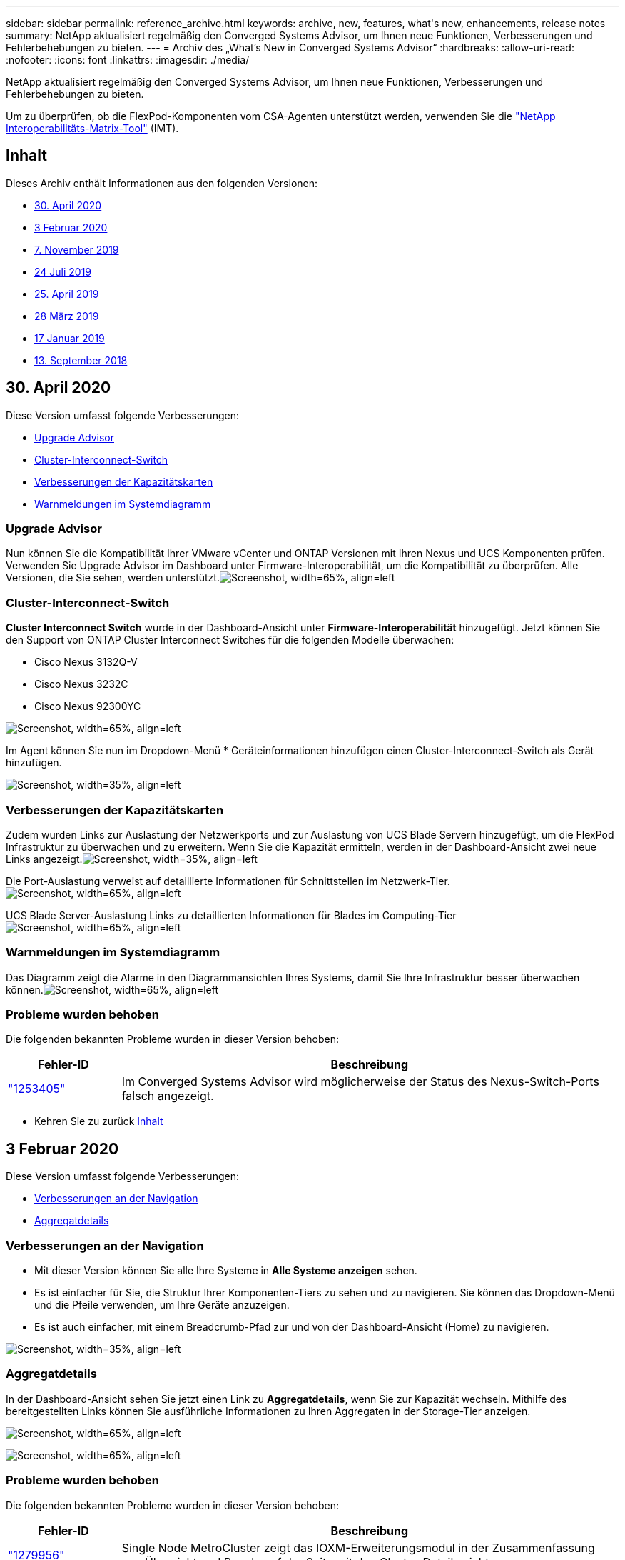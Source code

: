 ---
sidebar: sidebar 
permalink: reference_archive.html 
keywords: archive, new, features, what&apos;s new, enhancements, release notes 
summary: NetApp aktualisiert regelmäßig den Converged Systems Advisor, um Ihnen neue Funktionen, Verbesserungen und Fehlerbehebungen zu bieten. 
---
= Archiv des „What's New in Converged Systems Advisor“
:hardbreaks:
:allow-uri-read: 
:nofooter: 
:icons: font
:linkattrs: 
:imagesdir: ./media/


[role="lead"]
NetApp aktualisiert regelmäßig den Converged Systems Advisor, um Ihnen neue Funktionen, Verbesserungen und Fehlerbehebungen zu bieten.

Um zu überprüfen, ob die FlexPod-Komponenten vom CSA-Agenten unterstützt werden, verwenden Sie die http://mysupport.netapp.com/matrix["NetApp Interoperabilitäts-Matrix-Tool"^] (IMT).



== Inhalt

Dieses Archiv enthält Informationen aus den folgenden Versionen:

* <<30. April 2020>>
* <<3 Februar 2020>>
* <<7. November 2019>>
* <<24 Juli 2019>>
* <<25. April 2019>>
* <<28 März 2019>>
* <<17 Januar 2019>>
* <<13. September 2018>>




== 30. April 2020

Diese Version umfasst folgende Verbesserungen:

* <<Upgrade Advisor>>
* <<Cluster-Interconnect-Switch>>
* <<Verbesserungen der Kapazitätskarten>>
* <<Warnmeldungen im Systemdiagramm>>




=== Upgrade Advisor

Nun können Sie die Kompatibilität Ihrer VMware vCenter und ONTAP Versionen mit Ihren Nexus und UCS Komponenten prüfen. Verwenden Sie Upgrade Advisor im Dashboard unter Firmware-Interoperabilität, um die Kompatibilität zu überprüfen. Alle Versionen, die Sie sehen, werden unterstützt.image:screenshot_upgrade_advisor_screen_no_change.png["Screenshot, width=65%, align=left"]



=== Cluster-Interconnect-Switch

*Cluster Interconnect Switch* wurde in der Dashboard-Ansicht unter *Firmware-Interoperabilität* hinzugefügt. Jetzt können Sie den Support von ONTAP Cluster Interconnect Switches für die folgenden Modelle überwachen:

* Cisco Nexus 3132Q-V
* Cisco Nexus 3232C
* Cisco Nexus 92300YC


image:screenshot_firmware_interoperability_CIS.png["Screenshot, width=65%, align=left"]

Im Agent können Sie nun im Dropdown-Menü * Geräteinformationen hinzufügen einen Cluster-Interconnect-Switch als Gerät hinzufügen.

image:screenshot_add_device_cis.png["Screenshot, width=35%, align=left"]



=== Verbesserungen der Kapazitätskarten

Zudem wurden Links zur Auslastung der Netzwerkports und zur Auslastung von UCS Blade Servern hinzugefügt, um die FlexPod Infrastruktur zu überwachen und zu erweitern. Wenn Sie die Kapazität ermitteln, werden in der Dashboard-Ansicht zwei neue Links angezeigt.image:screenshot_capacity_card_with_port_and_UCS_blade_utilization.png["Screenshot, width=35%, align=left"]

Die Port-Auslastung verweist auf detaillierte Informationen für Schnittstellen im Netzwerk-Tier.image:screenshot_network_port_utilization_screen.png["Screenshot, width=65%, align=left"]

UCS Blade Server-Auslastung Links zu detaillierten Informationen für Blades im Computing-Tierimage:screenshot_compute_detailed_information_for_UCS_blade_utilization.png["Screenshot, width=65%, align=left"]



=== Warnmeldungen im Systemdiagramm

Das Diagramm zeigt die Alarme in den Diagrammansichten Ihres Systems, damit Sie Ihre Infrastruktur besser überwachen können.image:screenshot_diagram_with_alert_bubble.jpg["Screenshot, width=65%, align=left"]



=== Probleme wurden behoben

Die folgenden bekannten Probleme wurden in dieser Version behoben:

[cols="12,53"]
|===
| Fehler-ID | Beschreibung 


| https://mysupport.netapp.com/NOW/cgi-bin/bol?Type=Detail&Display=1253405["1253405"^] | Im Converged Systems Advisor wird möglicherweise der Status des Nexus-Switch-Ports falsch angezeigt. 
|===
* Kehren Sie zu zurück <<Inhalt>>




== 3 Februar 2020

Diese Version umfasst folgende Verbesserungen:

* <<Verbesserungen an der Navigation>>
* <<Aggregatdetails>>




=== Verbesserungen an der Navigation

* Mit dieser Version können Sie alle Ihre Systeme in *Alle Systeme anzeigen* sehen.
* Es ist einfacher für Sie, die Struktur Ihrer Komponenten-Tiers zu sehen und zu navigieren. Sie können das Dropdown-Menü und die Pfeile verwenden, um Ihre Geräte anzuzeigen.
* Es ist auch einfacher, mit einem Breadcrumb-Pfad zur und von der Dashboard-Ansicht (Home) zu navigieren.


image:screenshot-new_storage_dropdown.gif["Screenshot, width=35%, align=left"]



=== Aggregatdetails

In der Dashboard-Ansicht sehen Sie jetzt einen Link zu *Aggregatdetails*, wenn Sie zur Kapazität wechseln. Mithilfe des bereitgestellten Links können Sie ausführliche Informationen zu Ihren Aggregaten in der Storage-Tier anzeigen.

image:screenshot_redcloud_new-capacity-card.gif["Screenshot, width=65%, align=left"]

image:screenshot_redcloud_new-aggregate_details.gif["Screenshot, width=65%, align=left"]



=== Probleme wurden behoben

Die folgenden bekannten Probleme wurden in dieser Version behoben:

[cols="12,53"]
|===
| Fehler-ID | Beschreibung 


| https://mysupport.netapp.com/NOW/cgi-bin/bol?Type=Detail&Display=1279956["1279956"^] | Single Node MetroCluster zeigt das IOXM-Erweiterungsmodul in der Zusammenfassung von Übersicht und Regeln auf der Seite mit den Cluster-Details nicht an. 
|===
* Kehren Sie zu zurück <<Inhalt>>




== 7. November 2019


NOTE: Alle neuen Funktionen und Verbesserungen in dieser Version werden automatisch bereitgestellt, nachdem Sie den FlexPod zu Converged Systems Advisor hinzugefügt haben. Befolgen Sie die Anweisungen unter link:task_getting_started.html["Erste Schritte"] Fügen Sie Ihren FlexPod als konvergente Infrastruktur beim Converged Systems Advisor hinzu.

Diese Version umfasst die folgenden neuen Funktionen und Verbesserungen:

* <<MetroCluster Awareness>>
* <<NVMe Awareness>>
* <<Verbesserte Interoperabilitätsfunktionalität>>




=== MetroCluster Awareness

Converged Systems Advisor unterstützt jetzt das Hinzufügen eines MetroCluster FlexPod Standorts als konvergente Infrastruktur. Analysen können nun den Zustand beider Seiten des MetroCluster bestimmen.



=== NVMe Awareness

Converged Systems Advisor führt nun Analysen durch, um die Konfiguration des NVMe-Protokolls, das auf ONTAP 9.4 und höher unterstützt wird, zu prüfen.



=== Verbesserte Interoperabilitätsfunktionalität

Converged Systems Advisor verfügt über eine aktualisierte Interoperabilitätskarte, die mit einem Popup-Fenster verknüpft wird, in dem die aktuellen, nächsten und neuesten für jede Komponente unterstützten Versionen angezeigt werden. Ein neuer Bericht wurde in dem Pop-up hinzugefügt, um einen individuellen Interoperabilitätsbericht pro Komponentenebene anzuzeigen.

* Kehren Sie zu zurück <<Inhalt>>




== 24 Juli 2019

Diese Version umfasst die folgenden neuen Funktionen und Verbesserungen:

* <<Unterstützung für Cisco ACI in FlexPod>>
* <<Unterstützung mehrerer Cluster in einer einzelnen FlexPod>>




=== Unterstützung für Cisco ACI in FlexPod

Converged Systems Advisor unterstützt jetzt FlexPod Designs mit Cisco ACI Networking. Die Unterstützung und Konfiguration aller Geräte in Ihrem FlexPod wird bewertet, selbst die beiden dynamisch ermittelten Lamellenschalter, die mit Ihren anderen FlexPod-Geräten verbunden sind.



=== Unterstützung mehrerer Cluster in einer einzelnen FlexPod

Converged Systems Advisor unterstützt jetzt mehrere Cluster in einem einzigen FlexPod. Storage ONTAP-Regeln werden auf allen Clustern verarbeitet. Alle Cluster werden im Systemdiagramm dargestellt.

* Kehren Sie zu zurück <<Inhalt>>




== 25. April 2019

Diese Version umfasst die folgenden neuen Funktionen und Verbesserungen:

* <<Automatisches Auflösen fehlgeschlagener Regeln>>
* <<Unterdrückte Regeln werden angezeigt>>




=== Automatisches Auflösen fehlgeschlagener Regeln

Converged Systems Advisor kann jetzt Probleme automatisch lösen, die bestimmte Regeln zum Versagen führen. Diese Funktion wird automatisch aktiviert, indem Sie Ihren Agenten neu starten.



=== Unterdrückte Regeln werden angezeigt

Sie können jetzt eine globale Liste unterdrückter Regeln in Converged Systems Advisor anzeigen und Alarme für unterdrückte Regeln aus der Liste erneut aktivieren.



=== Probleme wurden behoben

Die folgenden bekannten Probleme wurden in dieser Version behoben:

[cols="12,53"]
|===
| Fehler-ID | Beschreibung 


| https://mysupport.netapp.com/NOW/cgi-bin/bol?Type=Detail&Display=1211321["1211321"^] | Systemdiagramm-Images werden möglicherweise nicht für eine konvergente Infrastruktur angezeigt 


| https://mysupport.netapp.com/NOW/cgi-bin/bol?Type=Detail&Display=1211987["1211987"^] | Der Wert für die Storage-Cluster-Effizienz wird falsch angezeigt 


| https://mysupport.netapp.com/NOW/cgi-bin/bol?Type=Detail&Display=1211995["1211995"^] | Der Nexus-Switch-Port-Status wird möglicherweise falsch angezeigt 


| https://mysupport.netapp.com/NOW/cgi-bin/bol?Type=Detail&Display=1211999["1211999"^] | Der Status der Speicherplatzreservierung wird falsch angezeigt 
|===
* Kehren Sie zu zurück <<Inhalt>>




== 28 März 2019

Die folgenden bekannten Probleme wurden in dieser Version behoben:

[cols="8,50"]
|===
| Fehler-ID | Beschreibung 


| https://mysupport.netapp.com/NOW/cgi-bin/bol?Type=Detail&Display=1211993["1211993"] | Der Status „Thin Provisioning“ wird in CSA falsch angezeigt 


| https://mysupport.netapp.com/NOW/cgi-bin/bol?Type=Detail&Display=1211998["1211998"] | Der Prozentsatz für die Festplattennutzung wird in CSA falsch angezeigt 


| https://mysupport.netapp.com/NOW/cgi-bin/bol?Type=Detail&Display=1211990["1211990"] | Schnittstellen, die im Nexus-Switch dem VLAN zugeordnet sind, können mit der tatsächlichen Geräteausgabe in CSA nicht abgeglichen werden 


| https://mysupport.netapp.com/NOW/cgi-bin/bol?Type=Detail&Display=1212001["1212001"] | Informationen zur Stromversorgung eines Rack-Servers werden möglicherweise in CSA falsch angezeigt 
|===
* Kehren Sie zu zurück <<Inhalt>>




== 17 Januar 2019

Diese Version umfasst die folgenden neuen Funktionen und Verbesserungen:

* <<Unterstützung für neue FlexPod-Geräte>>
* <<Detaillierte Informationen zu Hosts und Virtual Machines>>
* <<Vereinfachte Handhabung durch Hinzufügen einer Infrastruktur>>
* <<Gerätedatei mit einer Datei importieren>>
* <<Integration in NetApp Active IQ>>




=== Unterstützung für neue FlexPod-Geräte

Converged Systems Advisor unterstützt jetzt die folgenden FlexPod-Geräte:

* Cisco UCS C-Serie Rack Server
* Switches der Nexus 3000 Serie
* Cisco UCS Switches mit direkter Verbindung zu NetApp Controllern


Eine vollständige Liste der unterstützten Geräte finden Sie im http://mysupport.netapp.com/matrix["NetApp Interoperabilitäts-Matrix-Tool"^].



=== Detaillierte Informationen zu Hosts und Virtual Machines

Converged Systems Advisor bietet jetzt weitere Informationen zu Ihrer Virtualisierungsumgebung. Sie können detaillierte Informationen zu einzelnen Hosts und virtuellen Maschinen anzeigen, darunter Diagramme, eine Bestandsliste und eine Regelzusammenfassung.

image:screenshot_virtualization.gif["Screenshot, width=65%, align=left"]



=== Vereinfachte Handhabung durch Hinzufügen einer Infrastruktur

Converged Systems Advisor ist jetzt einfacher in der können Infrastrukturen hinzugefügt werden. Im Portal können Sie die Informationen Schritt für Schritt eingeben:

image:screenshot_add_infrastructure_overview.gif["Screenshot, width=65%, align=left"]

link:task_getting_started.html#adding-an-infrastructure-to-the-portal["Lesen Sie, wie Sie eine Infrastruktur zum Converged Systems Advisor hinzufügen"].



=== Gerätedatei mit einer Datei importieren

Sie können den Converged Systems Advisor-Agenten so konfigurieren, dass Ihre FlexPod-Infrastruktur ermittelt wird, indem Sie eine Datei mit Informationen zu den einzelnen Geräten importieren. Der Import der Geräte ist eine Alternative, jedes Gerät manuell einzeln hinzuzufügen.

image:screenshot_import_devices.gif["Screenshot, width=65%, align=left"]

link:task_getting_started.html#configuring-the-agent-to-discover-your-flexpod-infrastructure["Erfahren Sie, wie Sie den Agenten so konfigurieren, dass Ihre FlexPod Infrastruktur ermittelt wird"].



=== Integration in NetApp Active IQ

Sie können Active IQ nun über den Converged Systems Advisor starten. Das folgende Beispiel zeigt einen Active IQ-Link, der auf der Seite Speicher verfügbar ist:

image:screenshot_active_iq.gif["Screenshot, width=65%, align=left"]



=== Probleme wurden behoben

Die folgenden bekannten Probleme wurden in dieser Version behoben:

[cols="8,50"]
|===
| Fehler-ID | Beschreibung 


| 4671 | Firefox reagiert möglicherweise nicht mehr, wenn Sie im Converged Systems Advisor Portal surfen. 


| 4500 | Das Converged Systems Advisor-Portal meldet Sie nach Ablauf des Timeout-Intervalls nicht ab. Sie sind weiterhin angemeldet, können Ihre FlexPod Systeme jedoch nicht sehen. 


| 2794 | Converged Systems Advisor zeigt „Pass“ für die Regel „VMware Tools Check“ an, obwohl nicht VMware Tools auf der Virtual Machine installiert waren. 
|===
* Kehren Sie zu zurück <<Inhalt>>




== 13. September 2018

Diese Version von Converged Systems Advisor umfasst die folgenden neuen Funktionen:

* Eine neue Benutzeroberfläche und neue Benutzerfreundlichkeit, um den FlexPod Betrieb von Kunden zu vereinfachen
* Validierung des Systemzustands und von Best Practices für VMware Virtualisierung
* Unterstützung für Cisco MDS Switches mit erweiterter Fibre Channel-Unterstützung

